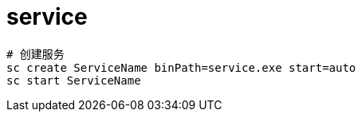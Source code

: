 
= service

[source,shell]
----
# 创建服务
sc create ServiceName binPath=service.exe start=auto
sc start ServiceName
----
